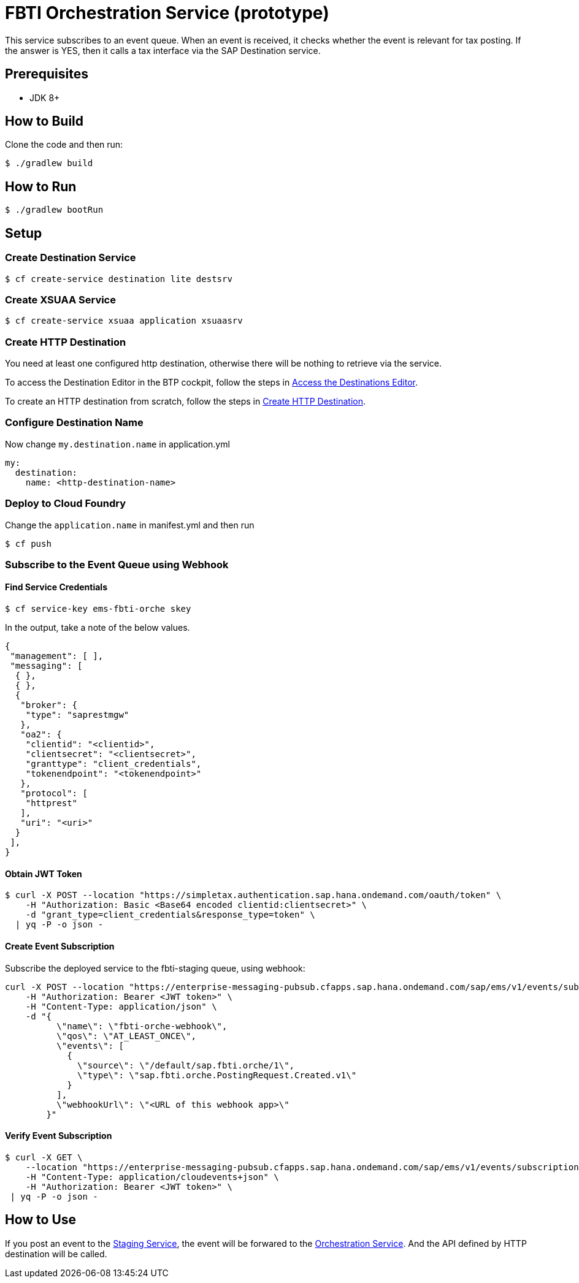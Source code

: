 = FBTI Orchestration Service (prototype)

This service subscribes to an event queue. When an event is received, it checks whether the event is relevant for tax posting. If the answer is YES, then it calls a tax interface via the SAP Destination service.

== Prerequisites

* JDK 8+

== How to Build

Clone the code and then run:

[source,shell]
----
$ ./gradlew build
----

== How to Run

[source,shell]
----
$ ./gradlew bootRun
----

== Setup
=== Create Destination Service
[source,shell]
----
$ cf create-service destination lite destsrv
----
=== Create XSUAA Service
[source,shell]
----
$ cf create-service xsuaa application xsuaasrv
----
=== Create HTTP Destination
You need at least one configured http destination, otherwise there will be nothing to retrieve via the service.

To access the Destination Editor in the BTP cockpit, follow the steps in https://help.sap.com/docs/CP_CONNECTIVITY/cca91383641e40ffbe03bdc78f00f681/82ca377549c5421a8199013ea5f0facc.html[Access the Destinations Editor].

To create an HTTP destination from scratch, follow the steps in https://help.sap.com/docs/CP_CONNECTIVITY/cca91383641e40ffbe03bdc78f00f681/783fa1c418a244d0abb5f153e69ca4ce.html[Create HTTP Destination].

=== Configure Destination Name
Now change `my.destination.name` in application.yml
[source,yaml]
----
my:
  destination:
    name: <http-destination-name>
----

=== Deploy to Cloud Foundry

Change the `application.name` in manifest.yml and then run

[source,shell]
----
$ cf push
----

=== Subscribe to the Event Queue using Webhook

==== Find Service Credentials
[source,shell]
----
$ cf service-key ems-fbti-orche skey
----

In the output, take a note of the below values.

[source,json]
----
{
 "management": [ ],
 "messaging": [
  { },
  { },
  {
   "broker": {
    "type": "saprestmgw"
   },
   "oa2": {
    "clientid": "<clientid>",
    "clientsecret": "<clientsecret>",
    "granttype": "client_credentials",
    "tokenendpoint": "<tokenendpoint>"
   },
   "protocol": [
    "httprest"
   ],
   "uri": "<uri>"
  }
 ],
}
----

==== Obtain JWT Token
[source,shell]
----
$ curl -X POST --location "https://simpletax.authentication.sap.hana.ondemand.com/oauth/token" \
    -H "Authorization: Basic <Base64 encoded clientid:clientsecret>" \
    -d "grant_type=client_credentials&response_type=token" \
  | yq -P -o json -
----

==== Create Event Subscription

Subscribe the deployed service to the fbti-staging queue, using webhook:

[source,shell]
----
curl -X POST --location "https://enterprise-messaging-pubsub.cfapps.sap.hana.ondemand.com/sap/ems/v1/events/subscriptions" \
    -H "Authorization: Bearer <JWT token>" \
    -H "Content-Type: application/json" \
    -d "{
          \"name\": \"fbti-orche-webhook\",
          \"qos\": \"AT_LEAST_ONCE\",
          \"events\": [
            {
              \"source\": \"/default/sap.fbti.orche/1\",
              \"type\": \"sap.fbti.orche.PostingRequest.Created.v1\"
            }
          ],
          \"webhookUrl\": \"<URL of this webhook app>\"
        }"
----

==== Verify Event Subscription

[source,shell]
----
$ curl -X GET \
    --location "https://enterprise-messaging-pubsub.cfapps.sap.hana.ondemand.com/sap/ems/v1/events/subscriptions/" \
    -H "Content-Type: application/cloudevents+json" \
    -H "Authorization: Bearer <JWT token>" \
 | yq -P -o json -
----

== How to Use
If you post an event to the https://github.wdf.sap.corp/I061761/fbti-staging-srv[Staging Service], the event will be forwared to the https://github.wdf.sap.corp/I061761/fbti-orchestration-srv[Orchestration Service]. And the API defined by HTTP destination will be called.
